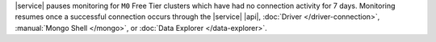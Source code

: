 |service| pauses monitoring for ``M0`` Free Tier clusters which have
had no connection activity for 7 days. Monitoring resumes once a
successful connection occurs through the |service| |api|,
:doc:`Driver </driver-connection>`,
:manual:`Mongo Shell </mongo>`, or
:doc:`Data Explorer </data-explorer>`.
